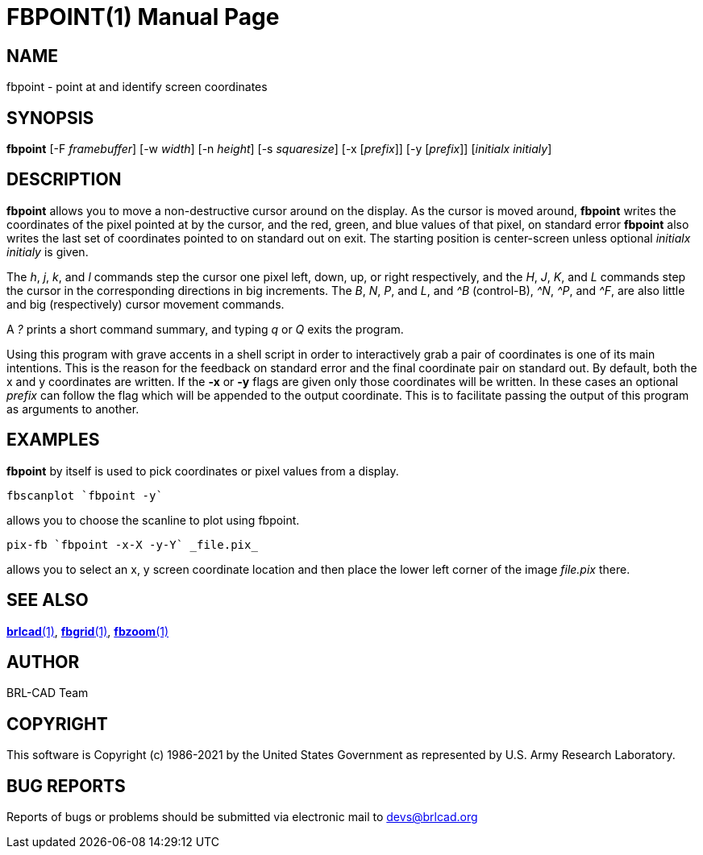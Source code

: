 = FBPOINT(1)
ifndef::site-gen-antora[:doctype: manpage]
:man manual: BRL-CAD
:man source: BRL-CAD
:page-role: manpage

== NAME

fbpoint - point at and identify screen coordinates

== SYNOPSIS

*fbpoint* [-F _framebuffer_] [-w _width_] [-n _height_] [-s _squaresize_] [-x [_prefix_]] [-y [_prefix_]] [_initialx_ _initialy_]

== DESCRIPTION

[cmd]*fbpoint* allows you to move a non-destructive cursor around on
the display. As the cursor is moved around, [cmd]*fbpoint* writes the
coordinates of the pixel pointed at by the cursor, and the red, green,
and blue values of that pixel, on standard error [cmd]*fbpoint* also
writes the last set of coordinates pointed to on standard out on
exit. The starting position is center-screen unless optional
_initialx initialy_ is given.

The _h_, _j_, _k_, and _l_ commands step the cursor one pixel left,
down, up, or right respectively, and the _H_, _J_, _K_, and _L_
commands step the cursor in the corresponding directions in big
increments. The _B_, _N_, _P_, and _L_, and _^B_ (control-B), _^N_,
_^P_, and _^F_, are also little and big (respectively) cursor movement
commands.

A _?_ prints a short command summary, and typing _q_ or _Q_ exits the
program.

Using this program with grave accents in a shell script in order to
interactively grab a pair of coordinates is one of its main
intentions.  This is the reason for the feedback on standard error and
the final coordinate pair on standard out. By default, both the x and
y coordinates are written.  If the [opt]*-x* or [opt]*-y* flags are
given only those coordinates will be written.  In these cases an
optional _prefix_ can follow the flag which will be appended to the
output coordinate. This is to facilitate passing the output of this
program as arguments to another.

[[_example]]
== EXAMPLES

[cmd]*fbpoint* by itself is used to pick coordinates or pixel values
from a display.

....
fbscanplot `fbpoint -y`
....

allows you to choose the scanline to plot using fbpoint.

....
pix-fb `fbpoint -x-X -y-Y` _file.pix_
....

allows you to select an x, y screen coordinate location and then place
the lower left corner of the image _file.pix_ there.

== SEE ALSO

xref:man:1/brlcad.adoc[*brlcad*(1)],
xref:man:1/fbgrid.adoc[*fbgrid*(1)],
xref:man:1/fbzoom.adoc[*fbzoom*(1)]

== AUTHOR

BRL-CAD Team

== COPYRIGHT

This software is Copyright (c) 1986-2021 by the United States
Government as represented by U.S. Army Research Laboratory.

== BUG REPORTS

Reports of bugs or problems should be submitted via electronic mail to
mailto:devs@brlcad.org[]
